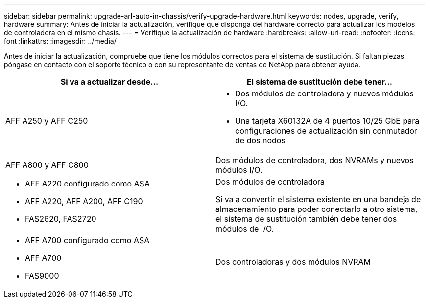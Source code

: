 ---
sidebar: sidebar 
permalink: upgrade-arl-auto-in-chassis/verify-upgrade-hardware.html 
keywords: nodes, upgrade, verify, hardware 
summary: Antes de iniciar la actualización, verifique que disponga del hardware correcto para actualizar los modelos de controladora en el mismo chasis. 
---
= Verifique la actualización de hardware
:hardbreaks:
:allow-uri-read: 
:nofooter: 
:icons: font
:linkattrs: 
:imagesdir: ../media/


[role="lead"]
Antes de iniciar la actualización, compruebe que tiene los módulos correctos para el sistema de sustitución. Si faltan piezas, póngase en contacto con el soporte técnico o con su representante de ventas de NetApp para obtener ayuda.

[cols="50,50"]
|===
| Si va a actualizar desde... | El sistema de sustitución debe tener... 


| AFF A250 y AFF C250  a| 
* Dos módulos de controladora y nuevos módulos I/O.
* Una tarjeta X60132A de 4 puertos 10/25 GbE para configuraciones de actualización sin conmutador de dos nodos




| AFF A800 y AFF C800 | Dos módulos de controladora, dos NVRAMs y nuevos módulos I/O. 


 a| 
* AFF A220 configurado como ASA
* AFF A220, AFF A200, AFF C190
* FAS2620, FAS2720

 a| 
Dos módulos de controladora

Si va a convertir el sistema existente en una bandeja de almacenamiento para poder conectarlo a otro sistema, el sistema de sustitución también debe tener dos módulos de I/O.



 a| 
* AFF A700 configurado como ASA
* AFF A700
* FAS9000

| Dos controladoras y dos módulos NVRAM 
|===